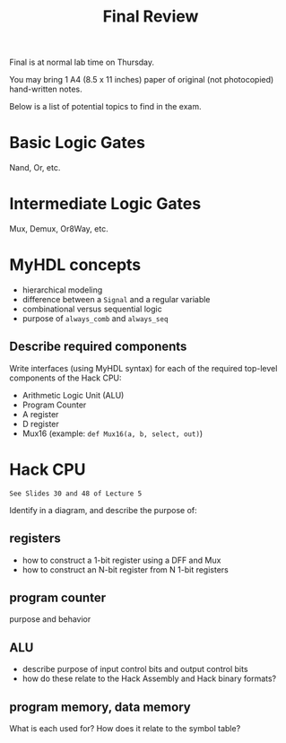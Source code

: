 #+TITLE: Final Review
#+OPTIONS: toc:nil date:nil num:nil html-postamble:nil
#+HTML_HEAD: <link rel="stylesheet" type="text/css" href="org.css"/>

Final is at normal lab time on Thursday.

You may bring 1 A4 (8.5 x 11 inches) paper of original (not photocopied) hand-written notes.

Below is a list of potential topics to find in the exam.

* Basic Logic Gates
  Nand, Or, etc.

* Intermediate Logic Gates
  Mux, Demux, Or8Way, etc.

* MyHDL concepts
  - hierarchical modeling
  - difference between a =Signal= and a regular variable
  - combinational versus sequential logic
  - purpose of =always_comb= and =always_seq=
** Describe required components
   Write interfaces (using MyHDL syntax) for each of the required top-level components of the Hack CPU:

   - Arithmetic Logic Unit (ALU)
   - Program Counter
   - A register
   - D register
   - Mux16 (example: =def Mux16(a, b, select, out)=)

* Hack CPU
  : See Slides 30 and 48 of Lecture 5
  Identify in a diagram, and describe the purpose of:
** registers
   - how to construct a 1-bit register using a DFF and Mux
   - how to construct an N-bit register from N 1-bit registers 

** program counter
   purpose and behavior

** ALU
   - describe purpose of input control bits and output control bits
   - how do these relate to the Hack Assembly and Hack binary formats?

** program memory, data memory
   What is each used for?
   How does it relate to the symbol table?
